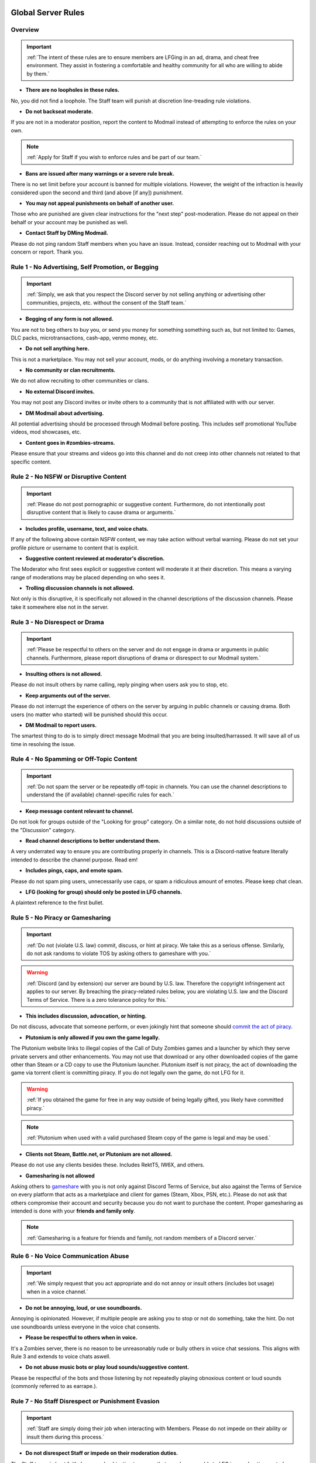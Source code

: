 =====
Global Server Rules
=====

.. _installation:

Overview
------------
.. important::
    :ref:`The intent of these rules are to ensure members are LFGing in an ad, drama, and cheat free environment. They assist in fostering a comfortable and healthy community for all who are willing to abide by them.`

- **There are no loopholes in these rules.**

No, you did not find a loophole. The Staff team will punish at discretion line-treading rule violations.


- **Do not backseat moderate.**

If you are not in a moderator position, report the content to Modmail instead of attempting to enforce the rules on your own.

.. note::
    :ref:`Apply for Staff if you wish to enforce rules and be part of our team.`

- **Bans are issued after many warnings or a severe rule break.**

There is no set limit before your account is banned for multiple violations. However, the weight of the infraction is heavily considered upon the second and third (and above [if any]) punishment.


- **You may not appeal punishments on behalf of another user.**

Those who are punished are given clear instructions for the \"next step\" post-moderation. Please do not appeal on their behalf or your account may be punished as well.


- **Contact Staff by DMing Modmail.**

Please do not ping random Staff members when you have an issue. Instead, consider reaching out to Modmail with your concern or report. Thank you.

Rule 1 - No Advertising, Self Promotion, or Begging
------------
.. important::
    :ref:`Simply, we ask that you respect the Discord server by not selling anything or advertising other communities, projects, etc. without the consent of the Staff team.`

- **Begging of any form is not allowed.**

You are not to beg others to buy you, or send you money for something something such as, but not limited to: Games, DLC packs, microtransactions, cash-app, venmo money, etc.


- **Do not sell anything here.**

This is not a marketplace. You may not sell your account, mods, or do anything involving a monetary transaction.


- **No community or clan recruitments.**

We do not allow recruiting to other communities or clans.


- **No external Discord invites.**

You may not post any Discord invites or invite others to a community that is not affiliated with with our server.


- **DM Modmail about advertising.**

All potential advertising should be processed through Modmail before posting. This includes self promotional YouTube videos, mod showcases, etc.


- **Content goes in #zombies-streams.**

Please ensure that your streams and videos go into this channel and do not creep into other channels not related to that specific content.

Rule 2 - No NSFW or Disruptive Content
------------
.. important::
    :ref:`Please do not post pornographic or suggestive content. Furthermore, do not intentionally post disruptive content that is likely to cause drama or arguments.`

- **Includes profile, username, text, and voice chats.**

If any of the following above contain NSFW content, we may take action without verbal warning. Please do not set your profile picture or username to content that is explicit.


- **Suggestive content reviewed at moderator's discretion.**

The Moderator who first sees explicit or suggestive content will moderate it at their discretion. This means a varying range of moderations may be placed depending on who sees it.


- **Trolling discussion channels is not allowed.**

Not only is this disruptive, it is specifically not allowed in the channel descriptions of the discussion channels. Please take it somewhere else not in the server.

Rule 3 - No Disrespect or Drama
------------
.. important::
    :ref:`Please be respectful to others on the server and do not engage in drama or arguments in public channels. 
    Furthermore, please report disruptions of drama or disrespect to our Modmail system.`

- **Insulting others is not allowed.**

Please do not insult others by name calling, reply pinging when users ask you to stop, etc.


- **Keep arguments out of the server.**

Please do not interrupt the experience of others on the server by arguing in public channels or causing drama. Both users (no matter who started) will be punished should this occur.


- **DM Modmail to report users.**

The smartest thing to do is to simply direct message Modmail that you are being insulted/harrassed. It will save all of us time in resolving the issue.

Rule 4 - No Spamming or Off-Topic Content
------------
.. important::
    :ref:`Do not spam the server or be repeatedly off-topic in channels. You can use the channel descriptions to understand the (if available) channel-specific rules for each.`

- **Keep message content relevant to channel.**

Do not look for groups outside of the \"Looking for group\" category. On a similar note, do not hold discussions outside of the \"Discussion\" category.


- **Read channel descriptions to better understand them.**

A very underrated way to ensure you are contributing properly in channels. This is a Discord-native feature literally intended to describe the channel purpose. Read em!


- **Includes pings, caps, and emote spam.**

Please do not spam ping users, unnecessarily use caps, or spam a ridiculous amount of emotes. Please keep chat clean.


-  **LFG (looking for group) should only be posted in LFG channels.**

A plaintext reference to the first bullet.

Rule 5 - No Piracy or Gamesharing
------------
.. important::
    :ref:`Do not (violate U.S. law) commit, discuss, or hint at piracy. We take this as a serious offense. Similarly, do not ask randoms to violate TOS by asking others to gameshare with you.`

.. warning::
    :ref:`Discord (and by extension) our server are bound by U.S. law. Therefore the copyright infringement act applies to our server. By breaching the piracy-related rules below, you are 
    violating U.S. law and the Discord Terms of Service. There is a zero tolerance policy for this.`

- **This includes discussion, advocation, or hinting.**

Do not discuss, advocate that someone perform, or even jokingly hint that someone should `commit the act of piracy`_.

.. _commit the act of piracy: https://en.wikipedia.org/wiki/Copyright_infringement#%22Piracy%22

- **Plutonium is only allowed if you own the game legally.**

The Plutonium website links to illegal copies of the Call of Duty Zombies games and a launcher by which they serve private servers and other enhancements. 
You may not use that download or any other downloaded copies of the game other than Steam or a CD copy to use the Plutonium launcher. 
Plutonium itself is not piracy, the act of downloading the game via torrent client is committing piracy. If you do not legally own the game, do not LFG for it.

.. warning::
    :ref:`If you obtained the game for free in any way outside of being legally gifted, you likely have committed piracy.`

.. note::
    :ref:`Plutonium when used with a valid purchased Steam copy of the game is legal and may be used.`


- **Clients not Steam, Battle.net, or Plutonium are not allowed.**

Please do not use any clients besides these. Includes RektT5, IW6X, and others.


- **Gamesharing is not allowed**

Asking others to gameshare_ with you is not only against Discord Terms of Service, but also against the Terms of Service on every platform that acts as a marketplace and client for games 
(Steam, Xbox, PSN, etc.). Please do not ask that others compromise their account and security because you do not want to purchase the content. 
Proper gamesharing as intended is done with your **friends and family only**. 

.. _gameshare: https://www.makeuseof.com/tag/gameshare-xbox-one/

.. note::
    :ref:`Gamesharing is a feature for friends and family, not random members of a Discord server.`


Rule 6 - No Voice Communication Abuse
------------
.. important::
    :ref:`We simply request that you act appropriate and do not annoy or insult others (includes bot usage) when in a voice channel.`

- **Do not be annoying, loud, or use soundboards.**

Annoying is opinionated. However, if multiple people are asking you to stop or not do something, take the hint. Do not use soundboards unless everyone in the voice chat consents.


-  **Please be respectful to others when in voice.**

It's a Zombies server, there is no reason to be unreasonably rude or bully others in voice chat sessions. This aligns with Rule 3 and extends to voice chats aswell.


-  **Do not abuse music bots or play loud sounds/suggestive content.**

Please be respectful of the bots and those listening by not repeatedly playing obnoxious content or loud sounds (commonly referred to as earrape.).

Rule 7 - No Staff Disrespect or Punishment Evasion
------------
.. important::
    :ref:`Staff are simply doing their job when interacting with Members. Please do not impede on their ability or insult them during this process.`

- **Do not disrespect Staff or impede on their moderation duties.**

The Staff team, in best faith, have a sole objective to ensure that members are able to LFG in an advertisement, drama, and cheat free environment. 
Do not disrespect or impede on their moderation duties. Everyone makes mistakes, but public channels are not the proper place to discuss or object to these.


- **If a Moderator or bot tells you to stop doing something, stop it.**

If the bot posts a public warning, immediately cease the rule violation or (in the case of Rule 4) change the topic of discussion. 
There are no further verbal warnings should you continue and a punishment will be placed immediately.


- **Evading mutes make them permanent. Automatically.**

Do not try to evade your mute, it will only make it permanent, automatically. We do not remove permanent mutes by those trying to evade. You will have to reach out to Modmail once your mute expires.


- **You may not have more than one account on the server.**

Please do not join with an alt onto the server or use an alternate account to evade a punishment. 
This does not make us want to hear your case/appeal and instead puts all Staff on high alert to ban accounts associated with you in any way.


- **Do not imitate Staff in any way**

Do not imitate Staff by means of trying to backseat moderate, changing usernames to match Staff, or claim that you are a Moderator.


- **Do not complain about punishments in public channels.**

Public channels are not the place for complaining about moderations you received. By doing this, you will only receive a harsher punishment against your account.


Rule 8 - No Cheating, Glitching, or Exploiting
------------
.. important::
    :ref:`Please respect the games and those that play it. We do not appreciate cheating of any form.`

.. attention::
    :ref:`Discord TOS states to not distribute or provide hacks, cheats, exploits that provide an unfair advantage. 
    Steam Workshop mod menus do not provide an unfair advantage, however may be frowned upon. 
    Similarly, if you are playing prop hunt on a World at War mod menu, this would not be construed as cheating.`

- **Includes asking for glitches, or discussion of any exploiting.**

Any glitch or exploit discussion in an \"Looking for Group\" channel is not appropriate. That is a strictly cheat-free environment. Nobody is impressed you can godmode or clip through walls.


- **Selling or offering mod menus is an immediate permanent ban.**

You will not be able to appeal your ban should you do this. Do not offer or sell mods to people in public or through DMs. You will also receive a Trust and Safety report to Discord.


- **Zero tolerance for cheating. We are here to enjoy Zombies.**

Self explanatory.

Rule 9 - You must Follow Discord ToS and Guidelines
------------
.. important::
    :ref:`The TOS can be overwhelming. However, it is your responsibility to have read it when you signed up for the platform and to keep updated with it.`

.. warning::
    :ref:`Depending on the severity of your violation, you may be reported to Discord's Trust and Safety.`

- **No underage users (13+ only).**

You must be 13 years of age or older to use the server. No exceptions (obviously).

=====
Channel Rules
=====

#lfg-<any channel>
------------
.. important::
    :ref:`Please use these to look for groups only.`

- **Please keep discussion to a bare minimum.**

Discussion is held within **#zombies-discussion**. Please do not hold in-depth discussions outside of things like what map you are going to play in LFG channels.


- **Do not LFG for any other games besides Call of Duty Zombies.**

Roblox zombies and Left 4 Dead is not Call of Duty Zombies, please do not LFG for this or any other variants.

#zombies-discussion
------------
.. important::
    :ref:`This channel is for discussing Call of Duty Zombies only.`

- **Do not look for groups or games within this channel.**

Please keep all LFGing to the \"Looking for Group\" category.


- **Do not concern troll or bait arguments.**

Please do not create artificial controversy by means of concern trolling.


- **Do not derail conversations or go off-topic.**

Similar to Rule 4, please respect the discussions being held and do not try to force conversations in an off-topic or unrelated direction.


- **Do not abuse the topic or reroll command or use it when conversation is occuring.**

The !topic command is available when discussion is dissipating. Please be respectful of the discussions currently happening.

#adv-zombies-discussion
------------
.. important::
    :ref:`This channel is for serious discussions about Zombies only.`

- **Please maintain a serious discussion at all times.**

On-topic and tasteful jokes may be used, but keep to a minimum please.

#memes
------------
.. important::
    :ref:`Simply avoid posting anything that violates any of the global rules, or the channel specific rules below.`

- **Do not post anything related to Nazism, Hitler, or any other extremist media. Includes overly political, propaganda, war footage, or similar content.**

We do not support or allow anything that resembles propaganda or posts of extremist politics.


- **Do not post content related to gore, death, abuse, violence, etc.**

Do we even have to ask?


- **Promotion of illegal behavior such as illicit drugs, piracy, etc.**

Please do not glorify illicit drugs or violations of the law.

#trivia
------------
.. important::
    :ref:`Play trivia against the bot in this channel.`

- **Please do not cheat.**

The slowmode should prevent this, but please only answer true/false or multiple choice questions once per question.